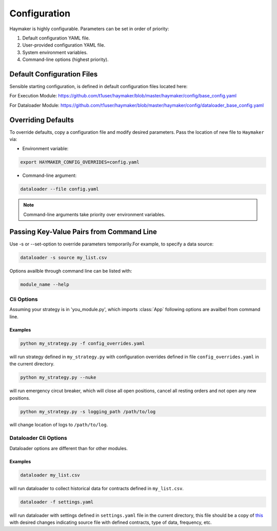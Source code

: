 *************
Configuration
*************

Haymaker is highly configurable. Parameters can be set in order of priority:

#. Default configuration YAML file.
#. User-provided configuration YAML file.
#. System environment variables.
#. Command-line options (highest priority).

Default Configuration Files
===========================

Sensible starting configuration, is defined in default configuration files located here:

For Execution Module: 
https://github.com/t1user/haymaker/blob/master/haymaker/config/base_config.yaml 

For Dataloader Module: 
https://github.com/t1user/haymaker/blob/master/haymaker/config/dataloader_base_config.yaml 


Overriding Defaults
===================

To override defaults, copy a configuration file and modify desired parameters. Pass the location of new file to ``Haymaker`` via:

* Environment variable:

.. code-block:: bash

    export HAYMAKER_CONFIG_OVERRIDES=config.yaml

* Command-line argument:

.. code-block:: bash

    dataloader --file config.yaml

.. note::
    
    Command-line arguments take priority over environment variables.


Passing Key-Value Pairs from Command Line 
=========================================

Use -s or --set-option to override parameters temporarily.For example, to specify a data source:

.. code-block:: bash

    dataloader -s source my_list.csv

Options availble through command line can be listed with:

.. code-block:: bash

    module_name --help


Cli Options
-----------
Assuming your strategy is in 'you_module.py', which imports :class:`App` following options are availbel from command line.

.. argparse::
   :module: haymaker.config.cli_options
   :func: get_parser_for_other_module
   :prog: dataloader.py

Examples
^^^^^^^^

.. code-block:: bash

    python my_strategy.py -f config_overrides.yaml


will run strategy defined in ``my_strategy.py`` with configuration overrides defined in file ``config_overrides.yaml`` in the current directory.

.. code-block:: bash

    python my_strategy.py --nuke


will run emergency circut breaker, which will close all open positions, cancel all resting orders and not open any new positions.

.. code-block:: bash

    python my_strategy.py -s logging_path /path/to/log


will change location of logs to ``/path/to/log``.


Dataloader Cli Options
----------------------
Dataloader options are different than for other modules. 

.. argparse::
   :module: haymaker.config.cli_options
   :func: get_parser_for_dataloader
   :prog: dataloader.py

Examples
^^^^^^^^

.. code-block:: bash

    dataloader my_list.csv

will run dataloader to collect historical data for contracts defined in ``my_list.csv``.

.. code-block:: bash

    dataloader -f settings.yaml

will run dataloader with settings defined in ``settings.yaml`` file in the current directory, this file should be a copy of `this <https://github.com/t1user/haymaker/blob/master/haymaker/config/dataloader_base_config.yaml>`_ with desired changes indicating source file with defined contracts, type of data, frequency, etc.